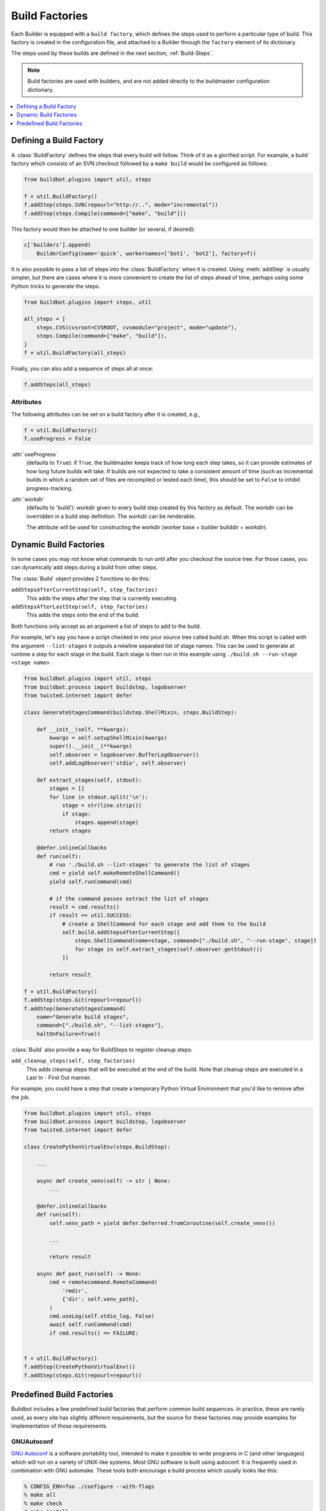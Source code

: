 .. _Build-Factories:

Build Factories
===============

Each Builder is equipped with a ``build factory``, which defines the steps used to perform a particular type of build.
This factory is created in the configuration file, and attached to a Builder through the ``factory`` element of its dictionary.

The steps used by these builds are defined in the next section, :ref:`Build-Steps`.

.. note::
    Build factories are used with builders, and are not added directly to the buildmaster configuration dictionary.

.. contents::
    :depth: 1
    :local:

.. _BuildFactory:

.. index:: Build Factory

Defining a Build Factory
------------------------

A :class:`BuildFactory` defines the steps that every build will follow.
Think of it as a glorified script.
For example, a build factory which consists of an SVN checkout followed by a ``make build`` would be configured as follows:

.. code-block:: python

    from buildbot.plugins import util, steps

    f = util.BuildFactory()
    f.addStep(steps.SVN(repourl="http://..", mode="incremental"))
    f.addStep(steps.Compile(command=["make", "build"]))

This factory would then be attached to one builder (or several, if desired):

.. code-block:: python

    c['builders'].append(
        BuilderConfig(name='quick', workernames=['bot1', 'bot2'], factory=f))

It is also possible to pass a list of steps into the :class:`BuildFactory` when it is created.
Using :meth:`addStep` is usually simpler, but there are cases where it is more convenient to create the list of steps ahead of time, perhaps using some Python tricks to generate the steps.

.. code-block:: python

    from buildbot.plugins import steps, util

    all_steps = [
        steps.CVS(cvsroot=CVSROOT, cvsmodule="project", mode="update"),
        steps.Compile(command=["make", "build"]),
    ]
    f = util.BuildFactory(all_steps)

Finally, you can also add a sequence of steps all at once:

.. code-block:: python

    f.addSteps(all_steps)

Attributes
~~~~~~~~~~

The following attributes can be set on a build factory after it is created, e.g.,

.. code-block:: python

    f = util.BuildFactory()
    f.useProgress = False

:attr:`useProgress`
    (defaults to ``True``): if ``True``, the buildmaster keeps track of how long each step takes, so it can provide estimates of how long future builds will take.
    If builds are not expected to take a consistent amount of time (such as incremental builds in which a random set of files are recompiled or tested each time), this should be set to ``False`` to inhibit progress-tracking.

:attr:`workdir`
    (defaults to 'build'): workdir given to every build step created by this factory as default.
    The workdir can be overridden in a build step definition. The workdir can be renderable.

    The attribute will be used for constructing the workdir (worker base + builder builddir +
    workdir).

.. _DynamicBuildFactories:

Dynamic Build Factories
------------------------

In some cases you may not know what commands to run until after you checkout the source tree.
For those cases, you can dynamically add steps during a build from other steps.

The :class:`Build` object provides 2 functions to do this:

``addStepsAfterCurrentStep(self, step_factories)``
    This adds the steps after the step that is currently executing.

``addStepsAfterLastStep(self, step_factories)``
    This adds the steps onto the end of the build.

Both functions only accept as an argument a list of steps to add to the build.

For example, let's say you have a script checked in into your source tree called build.sh.
When this script is called with the argument ``--list-stages`` it outputs a newline separated list of stage names.
This can be used to generate at runtime a step for each stage in the build.
Each stage is then run in this example using ``./build.sh --run-stage <stage name>``.

.. code-block:: python

    from buildbot.plugins import util, steps
    from buildbot.process import buildstep, logobserver
    from twisted.internet import defer

    class GenerateStagesCommand(buildstep.ShellMixin, steps.BuildStep):

        def __init__(self, **kwargs):
            kwargs = self.setupShellMixin(kwargs)
            super().__init__(**kwargs)
            self.observer = logobserver.BufferLogObserver()
            self.addLogObserver('stdio', self.observer)

        def extract_stages(self, stdout):
            stages = []
            for line in stdout.split('\n'):
                stage = str(line.strip())
                if stage:
                    stages.append(stage)
            return stages

        @defer.inlineCallbacks
        def run(self):
            # run './build.sh --list-stages' to generate the list of stages
            cmd = yield self.makeRemoteShellCommand()
            yield self.runCommand(cmd)

            # if the command passes extract the list of stages
            result = cmd.results()
            if result == util.SUCCESS:
                # create a ShellCommand for each stage and add them to the build
                self.build.addStepsAfterCurrentStep([
                    steps.ShellCommand(name=stage, command=["./build.sh", "--run-stage", stage])
                    for stage in self.extract_stages(self.observer.getStdout())
                ])

            return result

    f = util.BuildFactory()
    f.addStep(steps.Git(repourl=repourl))
    f.addStep(GenerateStagesCommand(
        name="Generate build stages",
        command=["./build.sh", "--list-stages"],
        haltOnFailure=True))

:class:`Build` also provide a way for BuildSteps to register cleanup steps:

``add_cleanup_steps(self, step_factories)``
    This adds cleanup steps that will be executed at the end of the build.
    Note that cleanup steps are executed in a Last In - First Out manner.

For example, you could have a step that create a temporary Python Virtual Environment that you'd like to remove after the job.

.. code-block:: python

    from buildbot.plugins import util, steps
    from buildbot.process import buildstep, logobserver
    from twisted.internet import defer

    class CreatePythonVirtualEnv(steps.BuildStep):

        ...

        async def create_venv(self) -> str | None:
            ...

        @defer.inlineCallbacks
        def run(self):
            self.venv_path = yield defer.Deferred.fromCoroutine(self.create_venv())

            ...

            return result

        async def post_run(self) -> None:
            cmd = remotecommand.RemoteCommand(
                'rmdir',
                {'dir': self.venv_path},
            )
            cmd.useLog(self.stdio_log, False)
            await self.runCommand(cmd)
            if cmd.results() == FAILURE:
                

    f = util.BuildFactory()
    f.addStep(CreatePythonVirtualEnv())
    f.addStep(steps.Git(repourl=repourl))

Predefined Build Factories
--------------------------

Buildbot includes a few predefined build factories that perform common build sequences.
In practice, these are rarely used, as every site has slightly different requirements, but the source for these factories may provide examples for implementation of those requirements.

.. _GNUAutoconf:

.. index::
   GNUAutoconf
   Build Factory; GNUAutoconf

GNUAutoconf
~~~~~~~~~~~

.. py:class:: buildbot.process.factory.GNUAutoconf

`GNU Autoconf <http://www.gnu.org/software/autoconf/>`_ is a software portability tool, intended to make it possible to write programs in C (and other languages) which will run on a variety of UNIX-like systems.
Most GNU software is built using autoconf.
It is frequently used in combination with GNU automake.
These tools both encourage a build process which usually looks like this:

.. code-block:: bash

    % CONFIG_ENV=foo ./configure --with-flags
    % make all
    % make check
    # make install

(except, of course, from Buildbot, which always skips the ``make install`` part).

The Buildbot's :class:`buildbot.process.factory.GNUAutoconf` factory is designed to build projects which use GNU autoconf and/or automake.
The configuration environment variables, the configure flags, and command lines used for the compile and test are all configurable, in general the default values will be suitable.

Example:

.. code-block:: python

    f = util.GNUAutoconf(source=source.SVN(repourl=URL, mode="copy"),
                         flags=["--disable-nls"])

Required Arguments:

``source``
    This argument must be a step specification tuple that provides a BuildStep to generate the source tree.

Optional Arguments:

``configure``
    The command used to configure the tree.
    Defaults to :command:`./configure`.
    Accepts either a string or a list of shell argv elements.

``configureEnv``
    The environment used for the initial configuration step.
    This accepts a dictionary which will be merged into the worker's normal environment.
    This is commonly used to provide things like ``CFLAGS="-O2 -g"`` (to turn off debug symbols during the compile).
    Defaults to an empty dictionary.

``configureFlags``
    A list of flags to be appended to the argument list of the configure command.
    This is commonly used to enable or disable specific features of the autoconf-controlled package, like ``["--without-x"]`` to disable windowing support.
    Defaults to an empty list.

``reconf``
    use autoreconf to generate the ./configure file, set to True to use a buildbot default autoreconf command, or define the command for the ShellCommand.

``compile``
    this is a shell command or list of argv values which is used to actually compile the tree.
    It defaults to ``make all``.
    If set to ``None``, the compile step is skipped.

``test``
    this is a shell command or list of argv values which is used to run the tree's self-tests.
    It defaults to ``make check``.
    If set to None, the test step is skipped.

``distcheck``
    this is a shell command or list of argv values which is used to run the packaging test.
    It defaults to ``make distcheck``.
    If set to None, the test step is skipped.

.. _BasicBuildFactory:

.. index::
   BasicBuildFactory
   Build Factory; BasicBuildFactory

BasicBuildFactory
~~~~~~~~~~~~~~~~~

.. py:class:: buildbot.process.factory.BasicBuildFactory

This is a subclass of :class:`GNUAutoconf` which assumes the source is in CVS, and uses ``mode='full'`` and ``method='clobber'``  to always build from a clean working copy.

.. _QuickBuildFactory:

.. index::
   QuickBuildFactory
   Build Factory; QuickBuildFactory

QuickBuildFactory
~~~~~~~~~~~~~~~~~

.. py:class:: buildbot.process.factory.QuickBuildFactory

The :class:`QuickBuildFactory` class is a subclass of :class:`GNUAutoconf` which assumes the source is in CVS, and uses ``mode='incremental'`` to get incremental updates.

The difference between a `full build` and a `quick build` is that quick builds are generally done incrementally, starting with the tree where the previous build was performed.
That simply means that the source-checkout step should be given a ``mode='incremental'`` flag, to do the source update in-place.

In addition to that, this class sets the :attr:`useProgress` flag to ``False``.
Incremental builds will (or at least the ought to) compile as few files as necessary, so they will take an unpredictable amount of time to run.
Therefore it would be misleading to claim to predict how long the build will take.

This class is probably not of use to new projects.

.. _BasicSVN:

.. index::
   BasicSVN
   Build Factory; BasicSVN

BasicSVN
~~~~~~~~

.. py:class:: buildbot.process.factory.BasicSVN

This class is similar to :class:`QuickBuildFactory`, but uses SVN instead of CVS.

.. _Factory-CPAN:

.. index::
   CPAN
   Build Factory; CPAN

CPAN
~~~~

.. py:class:: buildbot.process.factory.CPAN

Most Perl modules available from the `CPAN <http://www.cpan.org/>`_ archive use the ``MakeMaker`` module to provide configuration, build, and test services.
The standard build routine for these modules looks like:

.. code-block:: bash

    % perl Makefile.PL
    % make
    % make test
    # make install

(except again Buildbot skips the install step)

Buildbot provides a :class:`CPAN` factory to compile and test these projects.

Arguments:

``source``
    (required): A step specification tuple, like that used by :class:`GNUAutoconf`.

``perl``
    A string which specifies the :command:`perl` executable to use.
    Defaults to just :command:`perl`.

.. _Distutils:

.. index::
   Distutils,
   Build Factory; Distutils

Distutils
~~~~~~~~~

.. deprecated:: 4.0

.. py:class:: buildbot.process.factory.Distutils

Most Python modules use the ``distutils`` package to provide configuration and build services.
The standard build process looks like:

.. code-block:: bash

    % python ./setup.py build
    % python ./setup.py install

Unfortunately, although Python provides a standard unit-test framework named ``unittest``, to the best of my knowledge, ``distutils`` does not provide a standardized target to run such unit tests.
(Please let me know if I'm wrong, and I will update this factory.)

The :class:`Distutils` factory provides support for running the build part of this process.
It accepts the same ``source=`` parameter as the other build factories.

Arguments:

``source``
    (required): A step specification tuple, like that used by :class:`GNUAutoconf`.

``python``
    A string which specifies the :command:`python` executable to use.
    Defaults to just :command:`python`.

``test``
    Provides a shell command which runs unit tests.
    This accepts either a string or a list.
    The default value is ``None``, which disables the test step (since there is no common default command to run unit tests in distutils modules).

.. _Trial:

.. index::
   Trial
   Build Factory; Trial

Trial
~~~~~

.. py:class:: buildbot.process.factory.Trial

Twisted provides a unit test tool named :command:`trial` which provides a few improvements over Python's built-in :mod:`unittest` module.
Many Python projects which use Twisted for their networking or application services also use trial for their unit tests.
These modules are usually built and tested with something like the following:

.. code-block:: bash

    % python ./setup.py build
    % PYTHONPATH=build/lib.linux-i686-2.3 trial -v PROJECTNAME.test
    % python ./setup.py install

Unfortunately, the :file:`build/lib` directory into which the built/copied ``.py`` files are placed is actually architecture-dependent, and I do not yet know of a simple way to calculate its value.
For many projects it is sufficient to import their libraries `in place` from the tree's base directory (``PYTHONPATH=.``).

In addition, the :samp:`{PROJECTNAME}` value where the test files are located is project-dependent: it is usually just the project's top-level library directory, as common practice suggests the unit test files are put in the :mod:`test` sub-module.
This value cannot be guessed, the :class:`Trial` class must be told where to find the test files.

The :class:`Trial` class provides support for building and testing projects which use distutils and trial.
If the test module name is specified, trial will be invoked.
The library path used for testing can also be set.

One advantage of trial is that the Buildbot happens to know how to parse trial output, letting it identify which tests passed and which ones failed.
The Buildbot can then provide fine-grained reports about how many tests have failed, when individual tests fail when they had been passing previously, etc.

Another feature of trial is that you can give it a series of source ``.py`` files, and it will search them for special ``test-case-name`` tags that indicate which test cases provide coverage for that file.
Trial can then run just the appropriate tests.
This is useful for quick builds, where you want to only run the test cases that cover the changed functionality.

Arguments:

``testpath``
    Provides a directory to add to :envvar:`PYTHONPATH` when running the unit tests, if tests are being run.
    Defaults to ``.`` to include the project files in-place.
    The generated build library is frequently architecture-dependent, but may simply be :file:`build/lib` for pure-Python modules.

``python``
    Which Python executable to use.
    This list will form the start of the `argv` array that will launch trial.
    If you use this, you should set ``trial`` to an explicit path (like :file:`/usr/bin/trial` or :file:`./bin/trial`).
    The parameter defaults to ``None``, which leaves it out entirely (running ``trial args`` instead of ``python ./bin/trial args``).
    Likely values are ``['python']``, ``['python2.2']``, or ``['python', '-Wall']``.

``trial``
    Provides the name of the :command:`trial` command.
    It is occasionally useful to use an alternate executable, such as :command:`trial2.2` which might run the tests under an older version of Python.
    Defaults to :command:`trial`.

``trialMode``
    A list of arguments to pass to trial, specifically to set the reporting mode.
    This defaults to ``['--reporter=bwverbose']``, which only works for Twisted-2.1.0 and later.

``trialArgs``
    A list of arguments to pass to trial, available to turn on any extra flags you like.
    Defaults to ``[]``.

``tests``
    Provides a module name or names which contain the unit tests for this project.
    Accepts a string, typically :samp:`{PROJECTNAME}.test`, or a list of strings.
    Defaults to ``None``, indicating that no tests should be run.
    You must either set this or ``testChanges``.

``testChanges``
    If ``True``, ignore the ``tests`` parameter and instead ask the Build for all the files that make up the Changes going into this build.
    Pass these filenames to trial and ask it to look for test-case-name tags, running just the tests necessary to cover the changes.

``recurse``
    If ``True``, tells Trial (with the ``--recurse`` argument) to look in all subdirectories for additional test cases.

``reactor``
    which reactor to use, like 'gtk' or 'java'.
    If not provided, the Twisted's usual platform-dependent default is used.

``randomly``
    If ``True``, tells Trial (with the ``--random=0`` argument) to run the test cases in random order, which sometimes catches subtle inter-test dependency bugs.
    Defaults to ``False``.

The step can also take any of the :class:`ShellCommand` arguments, e.g., :attr:`haltOnFailure`.

Unless one of ``tests`` or ``testChanges`` are set, the step will generate an exception.
